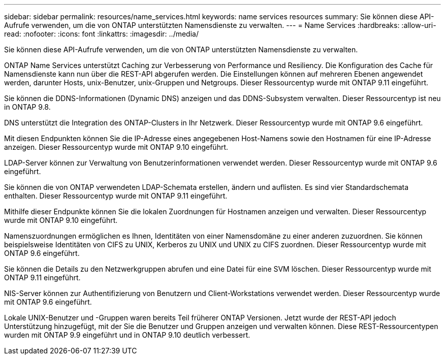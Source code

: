 ---
sidebar: sidebar 
permalink: resources/name_services.html 
keywords: name services resources 
summary: Sie können diese API-Aufrufe verwenden, um die von ONTAP unterstützten Namensdienste zu verwalten. 
---
= Name Services
:hardbreaks:
:allow-uri-read: 
:nofooter: 
:icons: font
:linkattrs: 
:imagesdir: ../media/


[role="lead"]
Sie können diese API-Aufrufe verwenden, um die von ONTAP unterstützten Namensdienste zu verwalten.

ONTAP Name Services unterstützt Caching zur Verbesserung von Performance und Resiliency. Die Konfiguration des Cache für Namensdienste kann nun über die REST-API abgerufen werden. Die Einstellungen können auf mehreren Ebenen angewendet werden, darunter Hosts, unix-Benutzer, unix-Gruppen und Netgroups. Dieser Ressourcentyp wurde mit ONTAP 9.11 eingeführt.

Sie können die DDNS-Informationen (Dynamic DNS) anzeigen und das DDNS-Subsystem verwalten. Dieser Ressourcentyp ist neu in ONTAP 9.8.

DNS unterstützt die Integration des ONTAP-Clusters in Ihr Netzwerk. Dieser Ressourcentyp wurde mit ONTAP 9.6 eingeführt.

Mit diesen Endpunkten können Sie die IP-Adresse eines angegebenen Host-Namens sowie den Hostnamen für eine IP-Adresse anzeigen. Dieser Ressourcentyp wurde mit ONTAP 9.10 eingeführt.

LDAP-Server können zur Verwaltung von Benutzerinformationen verwendet werden. Dieser Ressourcentyp wurde mit ONTAP 9.6 eingeführt.

Sie können die von ONTAP verwendeten LDAP-Schemata erstellen, ändern und auflisten. Es sind vier Standardschemata enthalten. Dieser Ressourcentyp wurde mit ONTAP 9.11 eingeführt.

Mithilfe dieser Endpunkte können Sie die lokalen Zuordnungen für Hostnamen anzeigen und verwalten. Dieser Ressourcentyp wurde mit ONTAP 9.10 eingeführt.

Namenszuordnungen ermöglichen es Ihnen, Identitäten von einer Namensdomäne zu einer anderen zuzuordnen. Sie können beispielsweise Identitäten von CIFS zu UNIX, Kerberos zu UNIX und UNIX zu CIFS zuordnen. Dieser Ressourcentyp wurde mit ONTAP 9.6 eingeführt.

Sie können die Details zu den Netzwerkgruppen abrufen und eine Datei für eine SVM löschen. Dieser Ressourcentyp wurde mit ONTAP 9.11 eingeführt.

NIS-Server können zur Authentifizierung von Benutzern und Client-Workstations verwendet werden. Dieser Ressourcentyp wurde mit ONTAP 9.6 eingeführt.

Lokale UNIX-Benutzer und -Gruppen waren bereits Teil früherer ONTAP Versionen. Jetzt wurde der REST-API jedoch Unterstützung hinzugefügt, mit der Sie die Benutzer und Gruppen anzeigen und verwalten können. Diese REST-Ressourcentypen wurden mit ONTAP 9.9 eingeführt und in ONTAP 9.10 deutlich verbessert.
